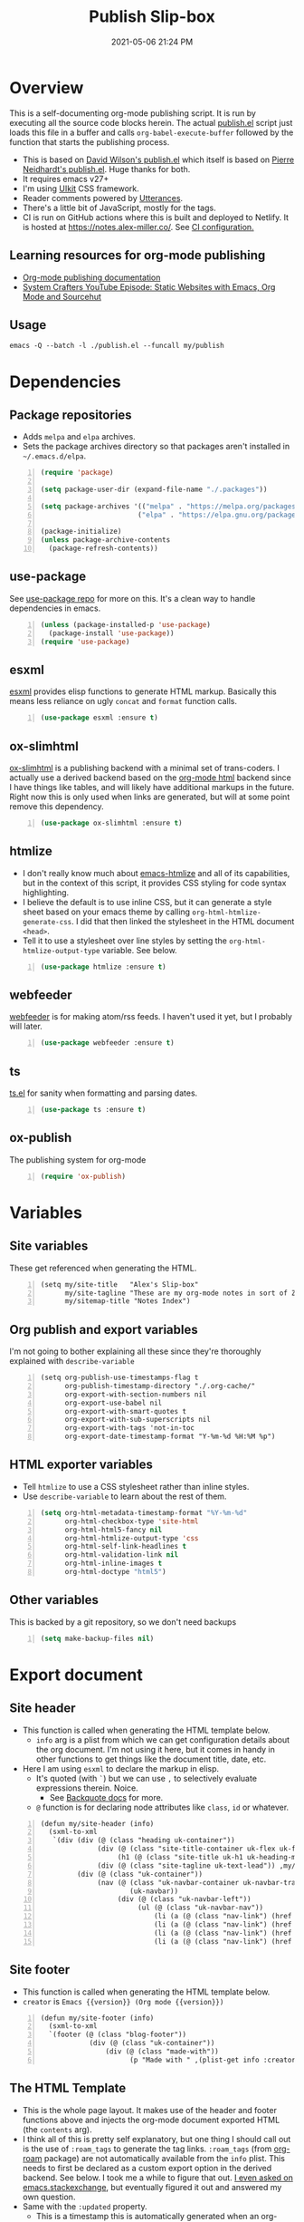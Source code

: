 #+title: Publish Slip-box
#+date: 2021-05-06 21:24 PM
#+updated: 2021-05-09 20:41 PM
#+roam_tags: org-mode org-roam emacs

* Overview
  This is a self-documenting org-mode publishing script. It is run by executing
  all the source code blocks herein. The actual [[https://github.com/apmiller108/slip-box/blob/main/publish.el][publish.el]] script just loads
  this file in a buffer and calls ~org-babel-execute-buffer~ followed by the
  function that starts the publishing process.

  - This is based on [[https://github.com/daviwil/dotfiles/blob/master/.site/publish.el][David Wilson's publish.el]] which itself is based on
    [[https://gitlab.com/ambrevar/ambrevar.gitlab.io/-/blob/master/publish.el][Pierre Neidhardt's publish.el]]. Huge thanks for both.
  - It requires emacs v27+
  - I'm using [[https://getuikit.com/][UIkit]] CSS framework.
  - Reader comments powered by [[https://utteranc.es/][Utterances]].
  - There's a little bit of JavaScript, mostly for the tags.
  - CI is run on GitHub actions where this is built and deployed to Netlify.
    It is hosted at https://notes.alex-miller.co/. See [[https://github.com/apmiller108/slip-box/blob/main/.github/workflows/main.yml][CI configuration.]] 
    
** Learning resources for org-mode publishing
  - [[https://orgmode.org/manual/Publishing.html#Publishing][Org-mode publishing documentation]]
  - [[https://youtu.be/618uCFTNNpE][System Crafters YouTube Episode: Static Websites with Emacs, Org Mode and Sourcehut]]

** Usage
   ~emacs -Q --batch -l ./publish.el --funcall my/publish~

* Dependencies

** Package repositories
   
  - Adds ~melpa~ and ~elpa~ archives.
  - Sets the package archives directory so that packages aren't installed in
    ~~/.emacs.d/elpa~.

  #+begin_src emacs-lisp +n :results silent
    (require 'package)

    (setq package-user-dir (expand-file-name "./.packages"))

    (setq package-archives '(("melpa" . "https://melpa.org/packages/")
                            ("elpa" . "https://elpa.gnu.org/packages/")))

    (package-initialize)
    (unless package-archive-contents
      (package-refresh-contents))
  #+end_src

** use-package

   See [[https://github.com/jwiegley/use-package][use-package repo]] for more on this. It's a clean way to handle
   dependencies in emacs.
 
  #+begin_src emacs-lisp +n :results silent
    (unless (package-installed-p 'use-package)
      (package-install 'use-package))
    (require 'use-package)
  #+end_src

** esxml

   [[https://github.com/tali713/esxml][esxml]] provides elisp functions to generate HTML markup. Basically this means
   less reliance on ugly ~concat~ and ~format~ function calls.

  #+begin_src emacs-lisp +n :results silent
    (use-package esxml :ensure t)
  #+end_src

** ox-slimhtml

   [[https://github.com/balddotcat/ox-slimhtml#readme][ox-slimhtml]] is a publishing backend with a minimal set of trans-coders. I
   actually use a derived backend based on the [[https://orgmode.org/manual/HTML-Export.html#HTML-Export][org-mode html]] backend since I
   have things like tables, and will likely have additional markups in the
   future. Right now this is only used when links are generated, but will at
   some point remove this dependency.

   #+begin_src emacs-lisp +n :results silent
    (use-package ox-slimhtml :ensure t)
   #+end_src

** htmlize

   - I don't really know much about [[https://github.com/hniksic/emacs-htmlize][emacs-htmlize]] and all of its capabilities,
     but in the context of this script, it provides CSS styling for code syntax
     highlighting.
   - I believe the default is to use inline CSS, but it can generate a style
     sheet based on your emacs theme by calling ~org-html-htmlize-generate-css~.
     I did that then linked the stylesheet in the HTML document ~<head>~.
   - Tell it to use a stylesheet over line styles by setting the
     ~org-html-htmlize-output-type~ variable. See below.
   
   #+begin_src emacs-lisp +n :results silent
    (use-package htmlize :ensure t)
   #+end_src

** webfeeder

   [[https://github.com/emacsmirror/webfeeder][webfeeder]] is for making atom/rss feeds. I
   haven't used it yet, but I probably will later.

   #+begin_src emacs-lisp +n :results silent
     (use-package webfeeder :ensure t)
   #+end_src

** ts

   [[https://github.com/alphapapa/ts.el][ts.el]] for sanity when formatting and parsing dates.

   #+begin_src emacs-lisp +n :results silent
    (use-package ts :ensure t)
   #+end_src
    
** ox-publish

   The publishing system for org-mode

   #+begin_src emacs-lisp +n :results silent
     (require 'ox-publish)
   #+end_src

* Variables
** Site variables
   These get referenced when generating the HTML. 
   
   #+begin_src elisp +n :results silent
  (setq my/site-title   "Alex's Slip-box"
        my/site-tagline "These are my org-mode notes in sort of Zettelkasten style"
        my/sitemap-title "Notes Index")
   #+end_src

** Org publish and export variables
   I'm not going to bother explaining all these since they're thoroughly
   explained with ~describe-variable~

   #+begin_src elisp +n :results silent
   (setq org-publish-use-timestamps-flag t
         org-publish-timestamp-directory "./.org-cache/"
         org-export-with-section-numbers nil
         org-export-use-babel nil
         org-export-with-smart-quotes t
         org-export-with-sub-superscripts nil
         org-export-with-tags 'not-in-toc
         org-export-date-timestamp-format "Y-%m-%d %H:%M %p")
   #+end_src

** HTML exporter variables
   - Tell ~htmlize~ to use a CSS stylesheet rather than inline styles.
   - Use ~describe-variable~ to learn about the rest of them.
   
   #+begin_src emacs-lisp +n :results silent
     (setq org-html-metadata-timestamp-format "%Y-%m-%d"
           org-html-checkbox-type 'site-html
           org-html-html5-fancy nil
           org-html-htmlize-output-type 'css
           org-html-self-link-headlines t
           org-html-validation-link nil
           org-html-inline-images t
           org-html-doctype "html5")
   #+end_src

** Other variables
   This is backed by a git repository, so we don't need backups
   #+begin_src emacs-lisp +n :results silent
     (setq make-backup-files nil)
   #+end_src
   
* Export document 
** Site header
   - This function is called when generating the HTML template below.
     - ~info~ arg is a plist from which we can get configuration details about
       the org document. I'm not using it here, but it comes in handy in other
       functions to get things like the document title, date, etc.
   - Here I am using ~esxml~ to declare the markup in elisp.
     - It's quoted (with ~`~) but we can use ~,~ to selectively evaluate
       expressions therein. Noice.
       - See [[https://www.gnu.org/software/emacs/manual/html_node/elisp/Backquote.html][Backquote docs]] for more.
     - ~@~ function is for declaring node attributes like ~class~, ~id~ or
       whatever.
   #+begin_src elisp +n :results silent
     (defun my/site-header (info)
       (sxml-to-xml
        `(div (div (@ (class "heading uk-container"))
                   (div (@ (class "site-title-container uk-flex uk-flex-middle"))
                        (h1 (@ (class "site-title uk-h1 uk-heading-medium")) ,my/site-title))
                   (div (@ (class "site-tagline uk-text-lead")) ,my/site-tagline))
              (div (@ (class "uk-container"))
                   (nav (@ (class "uk-navbar-container uk-navbar-transparent")
                           (uk-navbar))
                        (div (@ (class "uk-navbar-left"))
                             (ul (@ (class "uk-navbar-nav"))
                                 (li (a (@ (class "nav-link") (href "/")) "Notes"))
                                 (li (a (@ (class "nav-link") (href "https://blog.alex-miller.co")) "Blog"))
                                 (li (a (@ (class "nav-link") (href "https://github.com/apmiller108")) "Github"))
                                 (li (a (@ (class "nav-link") (href "https://alex-miller.co")) "alex-miller.co")))))))))
   #+end_src

** Site footer
   - This function is called when generating the HTML template below.
   - ~creator~ is ~Emacs {{version}} (Org mode {{version}})~
  
   #+begin_src elisp +n :results silent
     (defun my/site-footer (info)
       (sxml-to-xml
       `(footer (@ (class "blog-footer"))
                 (div (@ (class "uk-container"))
                     (div (@ (class "made-with"))
                           (p "Made with " ,(plist-get info :creator))))))) 
   #+end_src

** The HTML Template
   - This is the whole page layout. It makes use of the header and footer functions
     above and injects the org-mode document exported HTML (the ~contents~ arg).
   - I think all of this is pretty self explanatory, but one thing I should call
     out is the use of ~:roam_tags~ to generate the tag links. ~:roam_tags~ (from
     [[https://www.orgroam.com/][org-roam]] package) are not automatically available from the ~info~ plist.
     This needs to first be declared as a custom export option in the derived
     backend. See below. I took me a while to figure that out.
     [[https://emacs.stackexchange.com/questions/64516/using-org-roam-tags-when-org-publishing][I even asked on emacs.stackexchange]], but eventually figured it out and
     answered my own question.
   - Same with the ~:updated~ property.
     - This is a timestamp this is automatically generated when an org-mode file
       is saved. See
       [[file:20210507153704-automatically_generate_an_updated_at_timestamp_when_saving_an_org_file.org][Automatically generate an updated at timestamp when saving an org file]]
       for how that works.

   #+begin_src elisp +n :results silent
     (defun my/org-html-template (contents info)
       (concat
       "<!DOCTYPE html>"
       (sxml-to-xml
         `(html (@ (lang "en"))
               (head
                 "<!-- " ,(org-export-data (org-export-get-date info "%Y-%m-%d") info) " -->"
                 (meta (@ (charset "utf-8")))
                 (meta (@ (author "Alex P. Miller")))
                 (meta (@ (name "viewport")
                         (content "width=device-width, initial-scale=1, shrink-to-fit=no")))
                 (link (@ (rel "apple-touch-icon")
                         (sizes "180x180")
                         (href "/favicon/apple-touch-icon.png?v=1")))
                 (link (@ (rel "icon")
                         (type "image/png")
                         (sizes "32x32")
                         (href "/favicon/favicon-32x32.png?v=1")))
                 (link (@ (rel "icon")
                         (type "image/png")
                         (sizes "16x16")
                         (href "/favicon/favicon-16x16.png?v=1")))
                 (link (@ (rel "manifest")
                         (href "/favicon/manifest.json?v=1")))
                 (link (@ (rel "mask-icon")
                         (href "/favicon/safari-pinned-tab.svg?v=1")))
                 (link (@ (rel "stylesheet")
                         (href "/css/uikit.min.css")))
                 (link (@ (rel "stylesheet")
                         (href "/css/code.css")))
                 (link (@ (rel "stylesheet")
                         (href "/css/site.css")))
                 (script (@ (src "/js/uikit.min.js")) nil)
                 (script (@ (src "/js/uikit-icons.min.js")) nil)
                 (script (@ (src "/js/site.js")) nil)
                 (script (@ (src "https://www.googletagmanager.com/gtag/js?id=G-YM3EHHB2YQ")) nil)
                 (script
                 "window.dataLayer = window.dataLayer || [];
                   function gtag(){dataLayer.push(arguments);}
                   gtag('js', new Date());

                   gtag('config', 'G-YM3EHHB2YQ');"
                 )
                 (title ,(concat (org-export-data (plist-get info :title) info) " - notes.alex-miller.com")))
               (body
                 ,(my/site-header info)
                 (div (@ (class "uk-container"))
                       (div (@ (class "note"))
                           (div (@ (class "note-content"))
                                 (h1 (@ (class "note-title uk-h1"))
                                     ,(org-export-data (plist-get info :title) info))
                                 (div (@ (class "note-meta"))
                                     ,(when (plist-get info :date)
                                         `(p (@ (class "note-created uk-article-meta"))
                                             ,(format "Created on: %s" (ts-format "%B %e, %Y" (ts-parse (org-export-data (plist-get info :date) info))))))
                                     ,(when (plist-get info :updated)
                                         `(p (@ (class "note-updated uk-article-meta"))
                                             ,(format "Updated on: %s" (ts-format "%B %e, %Y" (ts-parse (plist-get info :updated))))))
                                     ,(let ((tags (org-export-data (plist-get info :roam_tags) info)))
                                         (when (and tags (> (length tags) 0))
                                           `(p (@ (class "blog-post-tags"))
                                               "Tags: "
                                               ,(mapconcat (lambda (tag) (format "<a href=\"/?tag=%s\">%s</a>" tag tag))
                                                           (plist-get info :roam_tags)
                                                           ", ")))))
                                 ,contents)
                           ,(when (not (string-equal my/sitemap-title (org-export-data (plist-get info :title) info)))
                               '(script (@ (src "https://utteranc.es/client.js")
                                           (repo "apmiller108/slip-box")
                                           (issue-term "title")
                                           (label "comments")
                                           (theme "boxy-light")
                                           (crossorigin "anonymous")
                                           (async))
                                       nil))))
                       ,(my/site-footer info))))))
   #+end_src

** Element customization
*** Links and Images
    - The link paths need to match the actual file paths of the exported files. The
      exported files are downcased and without filename extensions. So, this
      function ensures the link paths match that format.
    - I have some inline images in my org files. These are file links without a
      label that point to files with image extensions. Mostly these are plantuml
      renderings. They get converted to HTML ~img~ tags.
    - For everything else, just render a good old fashion anchor tag.

    #+begin_src elisp +n :results silent
     (defun my/org-html-link (link contents info)
       "Removes file extension and changes the path into lowercase org file:// links.
       Handles creating inline images with `<img>' tags for png, jpg, and svg files
       when the link doesn't have a label, otherwise just creates a link."
       ;; TODO: refactor this mess
       (when (and (string= 'file (org-element-property :type link))
                 (string= "org" (file-name-extension (org-element-property :path link))))
         (org-element-put-property link :path
                                   (concat "/"
                                           (downcase
                                           (file-name-sans-extension
                                             (org-element-property :path link))))))

       (if (and (string= 'file (org-element-property :type link))
               (file-name-extension (org-element-property :path link))
               (string-match "png\\|jpg\\|svg"
                             (file-name-extension
                               (org-element-property :path link)))
               (equal contents nil))
           (format "<img src=/%s >" (org-element-property :path link))
         (if (and (equal contents nil)
                 (or (not (file-name-extension (org-element-property :path link)))
                     (and (file-name-extension (org-element-property :path link))
                           (not (string-match "png\\|jpg\\|svg"
                                             (file-name-extension
                                               (org-element-property :path link)))))))
             (format "<a href=\"%s\">%s</a>"
                     (org-element-property :raw-link link)
                     (org-element-property :raw-link link))
           (org-export-with-backend 'slimhtml link contents info))))
    #+end_src

*** Headings
    This part is largely unchanged from David Wilson's publish.el on which
    this is based.     
    - Maybe something else already requires [[https://github.com/emacs-mirror/emacs/blob/emacs-27.2/lisp/emacs-lisp/subr-x.el][subx-r.el]], but we make sure we can
      use ~thread-last~.
    - This helper function is used when rendering headlines. It kebab cases the
      cases the headline text for use as the HTML element's ID.
      
    #+begin_src emacs-lisp +n :results silent
      (require 'subr-x)

      (defun my/make-heading-anchor-name (headline-text)
        (thread-last headline-text
          (downcase)
          (replace-regexp-in-string " " "-")
          (replace-regexp-in-string "[^[:alnum:]_-]" "")))
    #+end_src

    - Basically, this translates the org-mode headlines to HTML ~h~
      tags of the corresponding level with anchor tag handles, IDs that can be
      easily linked to, while respecting export options.

    #+begin_src elisp +n :results silent
      (defun my/org-html-headline (headline contents info)
        (let* ((text (org-export-data (org-element-property :title headline) info))
              (level (org-export-get-relative-level headline info))
              (level (min 7 (when level (1+ level))))
              (anchor-name (my/make-heading-anchor-name text))
              (attributes (org-element-property :ATTR_HTML headline))
              (container (org-element-property :HTML_CONTAINER headline))
              (container-class (and container (org-element-property :HTML_CONTAINER_CLASS headline))))
          (when attributes
            (setq attributes
                  (format " %s" (org-html--make-attribute-string
                                 (org-export-read-attribute 'attr_html
                                                            `(nil
                                                              (attr_html ,(split-string attributes))))))))
          (concat
           (when (and container (not (string= "" container)))
             (format "<%s%s>" container (if container-class (format " class=\"%s\"" container-class) "")))
           (if (not (org-export-low-level-p headline info))
               (format "<h%d%s><a id=\"%s\" class=\"anchor\" href=\"#%s\"><i># </i></a>%s</h%d>%s"
                      level
                      (or attributes "")
                      anchor-name
                      anchor-name
                      text
                      level
                      (or contents ""))
             (concat
              (when (org-export-first-sibling-p headline info) "<ul>")
              (format "<li>%s%s</li>" text (or contents ""))
              (when (org-export-last-sibling-p headline info) "</ul>")))
           (when (and container (not (string= "" container)))
             (format "</%s>" (cl-subseq container 0 (cl-search " " container)))))))
    #+end_src

** The Sitemap (the home page)
   #+begin_src elisp +n :results silent
     (defun my/sitemap-format-entry (entry style project)
       "Formats sitemap entry <date> <title> (<tags>). Returns a list containing the
       sitemap entry string and roam tags"
       (let* ((roam-tags (org-publish-find-property entry :roam_tags project 'site-html))
             (created-at (format-time-string "%Y-%m-%d"
                                             (date-to-time
                                               (format "%s" (nth 0 (org-publish-find-property entry :date project))))))
             (entry
               (concat
               (format "<li data-date=\"%s\" class=\"%s\">" created-at (mapconcat (lambda (tag) tag) roam-tags " "))
               (format "<span class=\"sitemap-entry-date\">%s</span>" created-at)
               (format " <a href=/%s>%s</a>"
                       (file-name-sans-extension entry)
                       (org-publish-find-title entry project))
               (if roam-tags
                   (concat " <span class=\"sitemap-entry-tags\">("
                           (mapconcat (lambda (tag) tag) roam-tags ", ")
                           ")</span>"))
               "</li>")))
         (list entry roam-tags)))

     (defun my/sitemap (title list)
       (let* ((unique-tags
               (sort
               (delete-dups
                 (flatten-tree
                   (mapcar (lambda (item) (cdr (car item)))
                           (cdr list))))
               (lambda (a b) (string< a b)))))
         (concat
         "#+TITLE: " title "\n\n"
         "#+BEGIN_EXPORT html\n"
         (concat
           "<div id=\"tag-filter-component\" uk-filter=\"target: .js-filter\">\n
           <div class=\"tags uk-subnav uk-subnav-pill\">\n
           <span uk-filter-control=\"group: tag\"><a href=\"#\">ALL</a></span>\n"
           (mapconcat (lambda (item)
                       (format "<span id=\"%s\" uk-filter-control=\"filter: .%s; group: tag\"><a href=\"#\">%s</a></span>"
                               (concat "filter-" item)
                               item
                               item))
                     unique-tags
                     "\n")
           "</div>\n"
           "<ul class=\"uk-subnav uk-subnav-pill\">
             <li uk-filter-control=\"sort: data-date; group: date\"><a href=\"#\">Ascending</a></li>
             <li class=\"uk-active\" uk-filter-control=\"sort: data-date; order: desc; group: date\"><a href=\"#\">Descending</a></li>
           </ul>"
           "<ul class=\"sitemap-entries uk-list uk-list-disc uk-list-emphasis js-filter\">\n"
           (mapconcat (lambda (item) (car (car item)))
                     (cdr list)
                     "\n")
           "</ul>\n"
           "</div>"
           )
         "\n#+END_EXPORT\n")))

   #+end_src
* Derived backend
   You can derive a custom backend from an existing one and can override certain
   functions. In this example, ~my-site-html~ derives from ~html~ and overrides
   template, link, and headline functions.
   
   - The ~:translate-alist~ part allows you to map an org element to a function
     handler.
   - The ~:options-alist~ gives you the ability to define keywords that map to
     export properties. You can use this for custom export properties or
     override existing properties. For more on this see the following:
     - See [[file:20210214104302-org_mode_export_settings.org][Org-mode Export Settings]].
     - https://orgmode.org/worg/dev/org-export-reference.html
     - http://doc.endlessparentheses.com/Var/org-export-options-alist.html
     - [[https://emacs.stackexchange.com/q/64516/32224][An emacs.stackexchange question]] I asked about how to use ~#+roam_tags~
       when publishing.
  
  #+begin_src elisp +n :results silent
    (org-export-define-derived-backend
        'site-html
        'html
      :translate-alist
      '((template . my/org-html-template)
        (link . my/org-html-link)
        (headline . my/org-html-headline))
      :options-alist
      '((:page-type "PAGE-TYPE" nil nil t)
        (:html-use-infojs nil nil nil)
        (:updated "UPDATED" nil nil t)
        (:roam_tags "ROAM_TAGS" nil nil split)))
  #+end_src
* Publishing
  #+begin_src elisp +n :results silent
    (defun get-article-output-path (org-file pub-dir)
      (let ((article-dir (concat pub-dir
                                (downcase
                                  (file-name-as-directory
                                  (file-name-sans-extension
                                    (file-name-nondirectory org-file)))))))
        ;; Makes the sitemap the root index.html file
        (if (string-match "\\/sitemap.org$" org-file)
            pub-dir
            (progn
              (unless (file-directory-p article-dir)
                (make-directory article-dir t))
              article-dir))
        ))

    (defun my/org-html-publish-to-html (plist filename pub-dir)
      "Publish an org file to HTML, using the FILENAME as the output directory."
      (with-current-buffer (find-file filename) ;; Add TOC if more than 3 headlines
        (when (> (length (org-map-entries t)) 3)
          (insert "#+OPTIONS: toc:t\n")))
      (let ((article-path (get-article-output-path filename pub-dir)))
        (cl-letf (((symbol-function 'org-export-output-file-name)
                  (lambda (extension &optional subtreep pub-dir)
                    (concat article-path "index" extension))))
          (org-publish-org-to 'site-html ;; Use the derrived backend defined above.
                              filename
                              (concat "." (or (plist-get plist :html-extension)
                                              "html"))
                              plist
                              article-path))))

  #+end_src

** The project alist
   #+BEGIN_SRC emacs-lisp +n :results silent
      (setq org-publish-project-alist
            (list
            (list "notes.alex-miller.co"
                  :base-extension "org"
                  :base-directory "./"
                  :publishing-function '(my/org-html-publish-to-html)
                  :publishing-directory "./public"
                  :auto-sitemap t
                  :sitemap-function 'my/sitemap
                  :sitemap-title my/sitemap-title
                  :sitemap-format-entry 'my/sitemap-format-entry
                  :sitemap-sort-files 'alphabetically
                  :with-title nil
                  :with-toc nil)
            (list "images"
                  :base-extension "png\\|jpg\\|svg"
                  :base-directory "./images"
                  :publishing-directory "./public/images"
                  :publishing-function 'org-publish-attachment)
            (list "site" :components '("notes.alex-miller.co" "images"))))

   #+END_SRC

** Publish all
   #+begin_src elisp +n :results silent
     (defun my/org-publish ()
       (interactive)
       (org-publish-all t))
   #+end_src
